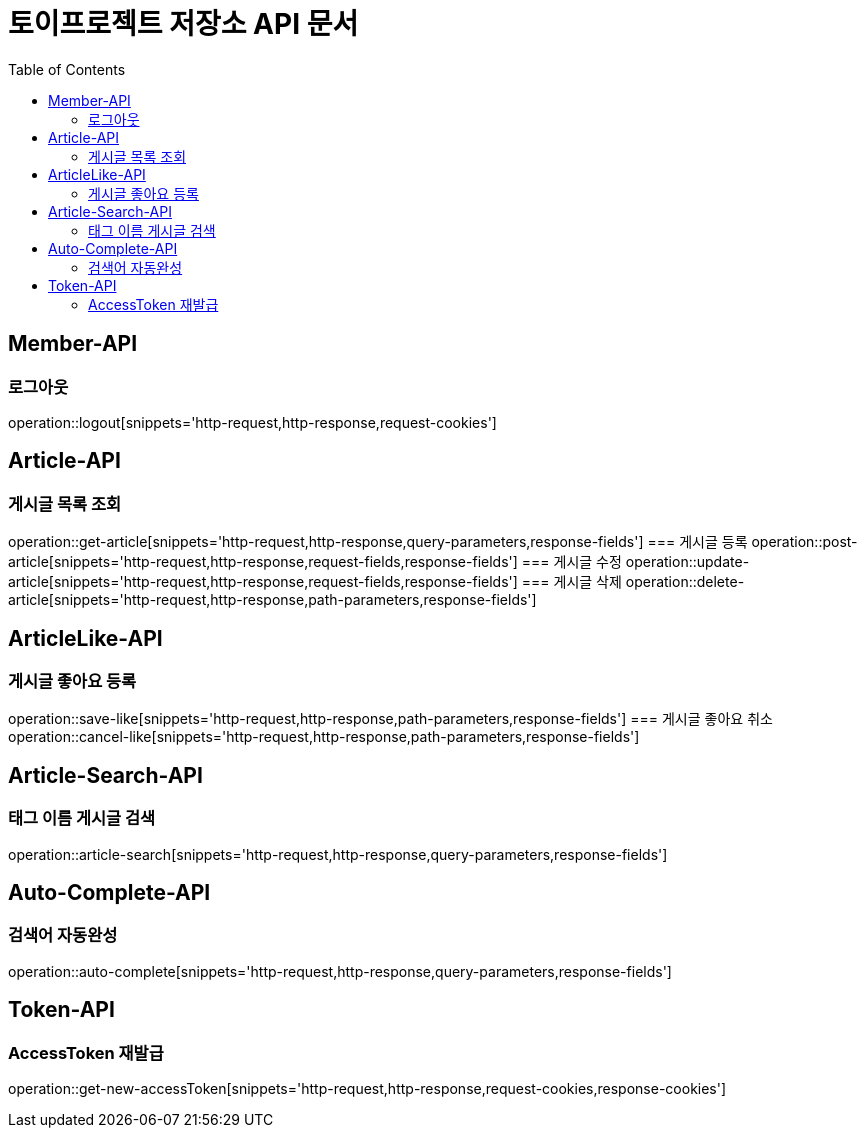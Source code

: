 = 토이프로젝트 저장소 API 문서
:doctype: book
:icons: font
:source-highlighter: highlightjs
:toc: left
:toclevels: 2
:seclinks:

== Member-API
=== 로그아웃
operation::logout[snippets='http-request,http-response,request-cookies']

== Article-API
=== 게시글 목록 조회
operation::get-article[snippets='http-request,http-response,query-parameters,response-fields']
=== 게시글 등록
operation::post-article[snippets='http-request,http-response,request-fields,response-fields']
=== 게시글 수정
operation::update-article[snippets='http-request,http-response,request-fields,response-fields']
=== 게시글 삭제
operation::delete-article[snippets='http-request,http-response,path-parameters,response-fields']

== ArticleLike-API
=== 게시글 좋아요 등록
operation::save-like[snippets='http-request,http-response,path-parameters,response-fields']
=== 게시글 좋아요 취소
operation::cancel-like[snippets='http-request,http-response,path-parameters,response-fields']

== Article-Search-API
=== 태그 이름 게시글 검색
operation::article-search[snippets='http-request,http-response,query-parameters,response-fields']

== Auto-Complete-API
=== 검색어 자동완성
operation::auto-complete[snippets='http-request,http-response,query-parameters,response-fields']

== Token-API
=== AccessToken 재발급
operation::get-new-accessToken[snippets='http-request,http-response,request-cookies,response-cookies']